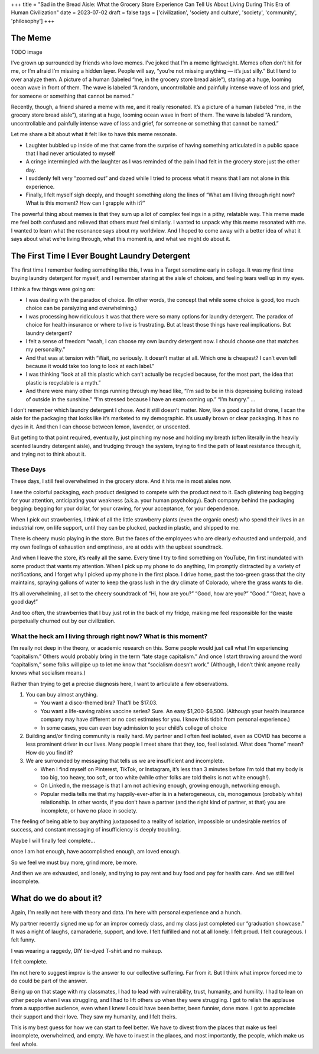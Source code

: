 +++
title = "Sad in the Bread Aisle: What the Grocery Store Experience Can Tell Us About Living During This Era of Human Civilization"
date = 2023-07-02
draft = false
tags = ['civilization', 'society and culture', 'society', 'community', 'philosophy']
+++

The Meme
########

TODO image

I’ve grown up surrounded by friends who love memes. I’ve joked that I’m a meme
lightweight. Memes often don’t hit for me, or I’m afraid I’m missing a hidden
layer. People will say, “you’re not missing anything — it’s just silly.” But I
tend to over analyze them. A picture of a human (labeled “me, in the grocery
store bread aisle”), staring at a huge, looming ocean wave in front of them. The
wave is labeled “A random, uncontrollable and painfully intense wave of loss and
grief, for someone or something that cannot be named.”

Recently, though, a friend shared a meme with me, and it really resonated. It’s
a picture of a human (labeled “me, in the grocery store bread aisle”), staring
at a huge, looming ocean wave in front of them. The wave is labeled “A random,
uncontrollable and painfully intense wave of loss and grief, for someone or
something that cannot be named.”

Let me share a bit about what it felt like to have this meme resonate.

* Laughter bubbled up inside of me that came from the surprise of having
  something articulated in a public space that I had never articulated to myself

* A cringe intermingled with the laughter as I was reminded of the pain I had
  felt in the grocery store just the other day.

* I suddenly felt very “zoomed out” and dazed while I tried to process what it
  means that I am not alone in this experience.

* Finally, I felt myself sigh deeply, and thought something along the lines of
  “What am I living through right now? What is this moment? How can I grapple
  with it?”

The powerful thing about memes is that they sum up a lot of complex feelings in
a pithy, relatable way. This meme made me feel both confused and relieved that
others must feel similarly. I wanted to unpack why this meme resonated with me.
I wanted to learn what the resonance says about my worldview. And I hoped to
come away with a better idea of what it says about what we’re living through,
what this moment is, and what we might do about it.

The First Time I Ever Bought Laundry Detergent
##############################################

The first time I remember feeling something like this, I was in a Target
sometime early in college. It was my first time buying laundry detergent for
myself, and I remember staring at the aisle of choices, and feeling tears well
up in my eyes.

I think a few things were going on:

* I was dealing with the paradox of choice. (In other words, the concept that
  while some choice is good, too much choice can be paralyzing and
  overwhelming.)

* I was processing how ridiculous it was that there were so many options for
  laundry detergent. The paradox of choice for health insurance or where to live
  is frustrating. But at least those things have real implications. But laundry
  detergent?

* I felt a sense of freedom “woah, I can choose my own laundry detergent now. I
  should choose one that matches my personality.”

* And that was at tension with “Wait, no seriously. It doesn’t matter at all.
  Which one is cheapest? I can’t even tell because it would take too long to
  look at each label.”

* I was thinking “look at all this plastic which can’t actually be recycled
  because, for the most part, the idea that plastic is recyclable is a myth.”

* And there were many other things running through my head like, “I’m sad to be
  in this depressing building instead of outside in the sunshine.” “I’m stressed
  because I have an exam coming up.” “I’m hungry.” …

I don’t remember which laundry detergent I chose. And it still doesn’t matter.
Now, like a good capitalist drone, I scan the aisle for the packaging that looks
like it’s marketed to my demographic. It’s usually brown or clear packaging. It
has no dyes in it. And then I can choose between lemon, lavender, or unscented.

But getting to that point required, eventually, just pinching my nose and
holding my breath (often literally in the heavily scented laundry detergent
aisle), and trudging through the system, trying to find the path of least
resistance through it, and trying not to think about it.

These Days
==========

These days, I still feel overwhelmed in the grocery store. And it hits me in
most aisles now.

I see the colorful packaging, each product designed to compete with the product
next to it. Each glistening bag begging for your attention, anticipating your
weakness (a.k.a. your human psychology). Each company behind the packaging
begging: begging for your dollar, for your craving, for your acceptance, for
your dependence.

When I pick out strawberries, I think of all the little strawberry plants (even
the organic ones!) who spend their lives in an industrial row, on life support,
until they can be plucked, packed in plastic, and shipped to me.

There is cheery music playing in the store. But the faces of the employees who
are clearly exhausted and underpaid, and my own feelings of exhaustion and
emptiness, are at odds with the upbeat soundtrack.

And when I leave the store, it’s really all the same. Every time I try to find
something on YouTube, I’m first inundated with some product that wants my
attention. When I pick up my phone to do anything, I’m promptly distracted by a
variety of notifications, and I forget why I picked up my phone in the first
place. I drive home, past the too-green grass that the city maintains, spraying
gallons of water to keep the grass lush in the dry climate of Colorado, where
the grass wants to die.

It’s all overwhelming, all set to the cheery soundtrack of “Hi, how are you?”
“Good, how are you?” “Good.” “Great, have a good day!”

And too often, the strawberries that I buy just rot in the back of my fridge,
making me feel responsible for the waste perpetually churned out by our
civilization.

What the heck am I living through right now? What is this moment?
=================================================================

I’m really not deep in the theory, or academic research on this. Some people
would just call what I’m experiencing “capitalism.” Others would probably bring
in the term “late stage capitalism.” And once I start throwing around the word
“capitalism,” some folks will pipe up to let me know that “socialism doesn’t
work.” (Although, I don’t think anyone really knows what socialism means.)

Rather than trying to get a precise diagnosis here, I want to articulate a few
observations.

#.  You can buy almost anything.

    * You want a disco-themed bra? That’ll be $17.03.
    * You want a life-saving rabies vaccine series? Sure. An easy $1,200-$6,500.
      (Although your health insurance company may have different or no cost
      estimates for you. I know this tidbit from personal experience.)
    * In some cases, you can even buy admission to your child’s college of
      choice

#.  Building and/or finding community is really hard. My partner and I often feel
    isolated, even as COVID has become a less prominent driver in our lives. Many
    people I meet share that they, too, feel isolated. What does “home” mean? How do
    you find it?

#.  We are surrounded by messaging that tells us we are insufficient and
    incomplete.

    * When I find myself on Pinterest, TikTok, or Instagram, it’s less than 3
      minutes before I’m told that my body is too big, too heavy, too soft, or
      too white (while other folks are told theirs is not white enough!).
    * On LinkedIn, the message is that I am not achieving enough, growing
      enough, networking enough.
    * Popular media tells me that my happily-ever-after is in a heterogeneous,
      cis, monogamous (probably white) relationship. In other words, if you
      don’t have a partner (and the right kind of partner, at that) you are
      incomplete, or have no place in society.

The feeling of being able to buy anything juxtaposed to a reality of isolation,
impossible or undesirable metrics of success, and constant messaging of
insufficiency is deeply troubling.

Maybe I will finally feel complete…

once I am hot enough, have accomplished enough, am loved enough.

So we feel we must buy more, grind more, be more.

And then we are exhausted, and lonely, and trying to pay rent and buy food and
pay for health care. And we still feel incomplete.

What do we do about it?
#######################

Again, I’m really not here with theory and data. I’m here with personal
experience and a hunch.

My partner recently signed me up for an improv comedy class, and my class just
completed our “graduation showcase.” It was a night of laughs, camaraderie,
support, and love. I felt fulfilled and not at all lonely. I felt proud. I felt
courageous. I felt funny.

I was wearing a raggedy, DIY tie-dyed T-shirt and no makeup.

I felt complete.

I’m not here to suggest improv is the answer to our collective suffering. Far
from it. But I think what improv forced me to do could be part of the answer.

Being up on that stage with my classmates, I had to lead with vulnerability,
trust, humanity, and humility. I had to lean on other people when I was
struggling, and I had to lift others up when they were struggling. I got to
relish the applause from a supportive audience, even when I knew I could have
been better, been funnier, done more. I got to appreciate their support and
their love. They saw my humanity, and I felt theirs.

This is my best guess for how we can start to feel better. We have to divest
from the places that make us feel incomplete, overwhelmed, and empty. We have to
invest in the places, and most importantly, the people, which make us feel
whole.
